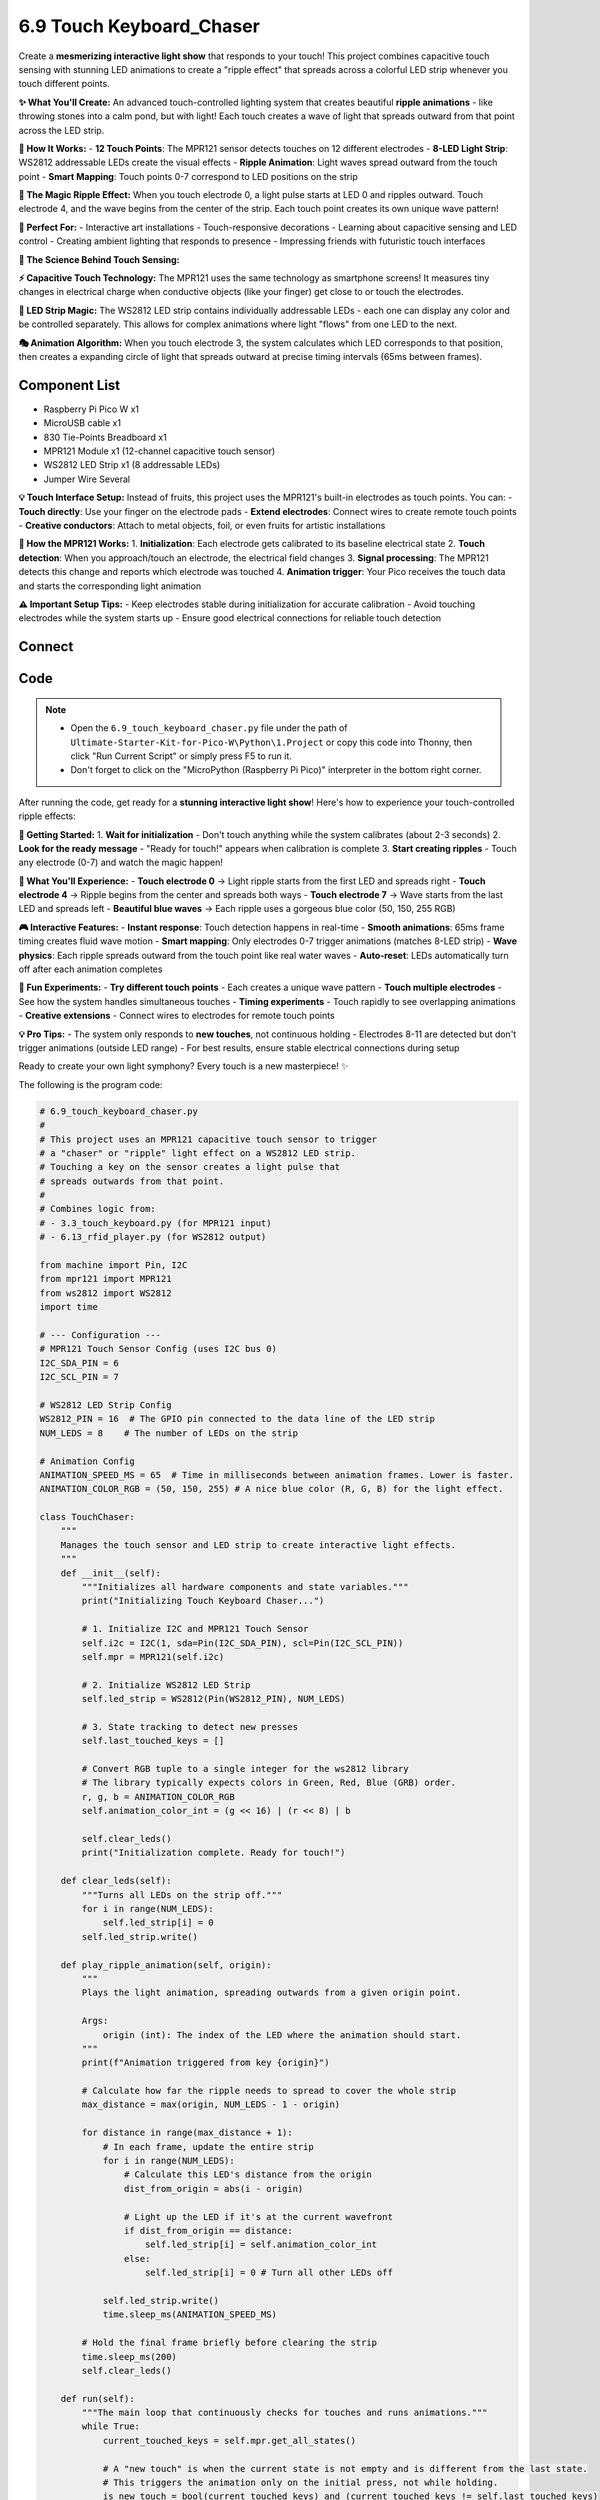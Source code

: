 6.9 Touch Keyboard_Chaser
===============================
Create a **mesmerizing interactive light show** that responds to your touch! This project combines capacitive touch sensing with stunning LED animations to create a "ripple effect" that spreads across a colorful LED strip whenever you touch different points.

**✨ What You'll Create:**
An advanced touch-controlled lighting system that creates beautiful **ripple animations** - like throwing stones into a calm pond, but with light! Each touch creates a wave of light that spreads outward from that point across the LED strip.

**🎯 How It Works:**
- **12 Touch Points**: The MPR121 sensor detects touches on 12 different electrodes
- **8-LED Light Strip**: WS2812 addressable LEDs create the visual effects
- **Ripple Animation**: Light waves spread outward from the touch point
- **Smart Mapping**: Touch points 0-7 correspond to LED positions on the strip

**🌊 The Magic Ripple Effect:**
When you touch electrode 0, a light pulse starts at LED 0 and ripples outward. Touch electrode 4, and the wave begins from the center of the strip. Each touch point creates its own unique wave pattern!

**🎨 Perfect For:**
- Interactive art installations
- Touch-responsive decorations  
- Learning about capacitive sensing and LED control
- Creating ambient lighting that responds to presence
- Impressing friends with futuristic touch interfaces

**🔬 The Science Behind Touch Sensing:**

**⚡ Capacitive Touch Technology:**
The MPR121 uses the same technology as smartphone screens! It measures tiny changes in electrical charge when conductive objects (like your finger) get close to or touch the electrodes.

**🌈 LED Strip Magic:**
The WS2812 LED strip contains individually addressable LEDs - each one can display any color and be controlled separately. This allows for complex animations where light "flows" from one LED to the next.

**🎭 Animation Algorithm:**
When you touch electrode 3, the system calculates which LED corresponds to that position, then creates a expanding circle of light that spreads outward at precise timing intervals (65ms between frames).

Component List
^^^^^^^^^^^^^^^^^^^
- Raspberry Pi Pico W x1
- MicroUSB cable x1
- 830 Tie-Points Breadboard x1
- MPR121 Module x1 (12-channel capacitive touch sensor)
- WS2812 LED Strip x1 (8 addressable LEDs)
- Jumper Wire Several

**💡 Touch Interface Setup:**
Instead of fruits, this project uses the MPR121's built-in electrodes as touch points. You can:
- **Touch directly**: Use your finger on the electrode pads
- **Extend electrodes**: Connect wires to create remote touch points
- **Creative conductors**: Attach to metal objects, foil, or even fruits for artistic installations

**🔧 How the MPR121 Works:**
1. **Initialization**: Each electrode gets calibrated to its baseline electrical state
2. **Touch detection**: When you approach/touch an electrode, the electrical field changes
3. **Signal processing**: The MPR121 detects this change and reports which electrode was touched
4. **Animation trigger**: Your Pico receives the touch data and starts the corresponding light animation

**⚠️ Important Setup Tips:**
- Keep electrodes stable during initialization for accurate calibration
- Avoid touching electrodes while the system starts up
- Ensure good electrical connections for reliable touch detection

Connect
^^^^^^^^^
.. image:: img/3.connect/6.9.png

Code
^^^^^^^
.. note::

    * Open the ``6.9_touch_keyboard_chaser.py`` file under the path of ``Ultimate-Starter-Kit-for-Pico-W\Python\1.Project`` or copy this code into Thonny, then click "Run Current Script" or simply press F5 to run it.

    * Don't forget to click on the "MicroPython (Raspberry Pi Pico)" interpreter in the bottom right corner. 

After running the code, get ready for a **stunning interactive light show**! Here's how to experience your touch-controlled ripple effects:

**🚀 Getting Started:**
1. **Wait for initialization** - Don't touch anything while the system calibrates (about 2-3 seconds)
2. **Look for the ready message** - "Ready for touch!" appears when calibration is complete
3. **Start creating ripples** - Touch any electrode (0-7) and watch the magic happen!

**🌊 What You'll Experience:**
- **Touch electrode 0** → Light ripple starts from the first LED and spreads right
- **Touch electrode 4** → Ripple begins from the center and spreads both ways  
- **Touch electrode 7** → Wave starts from the last LED and spreads left
- **Beautiful blue waves** → Each ripple uses a gorgeous blue color (50, 150, 255 RGB)

**🎮 Interactive Features:**
- **Instant response**: Touch detection happens in real-time
- **Smooth animations**: 65ms frame timing creates fluid wave motion
- **Smart mapping**: Only electrodes 0-7 trigger animations (matches 8-LED strip)
- **Wave physics**: Each ripple spreads outward from the touch point like real water waves
- **Auto-reset**: LEDs automatically turn off after each animation completes

**🧪 Fun Experiments:**
- **Try different touch points** - Each creates a unique wave pattern
- **Touch multiple electrodes** - See how the system handles simultaneous touches
- **Timing experiments** - Touch rapidly to see overlapping animations
- **Creative extensions** - Connect wires to electrodes for remote touch points

**💡 Pro Tips:**
- The system only responds to **new touches**, not continuous holding
- Electrodes 8-11 are detected but don't trigger animations (outside LED range)
- For best results, ensure stable electrical connections during setup

Ready to create your own light symphony? Every touch is a new masterpiece! ✨

The following is the program code:

.. code-block:: python

    # 6.9_touch_keyboard_chaser.py
    #
    # This project uses an MPR121 capacitive touch sensor to trigger
    # a "chaser" or "ripple" light effect on a WS2812 LED strip.
    # Touching a key on the sensor creates a light pulse that
    # spreads outwards from that point.
    #
    # Combines logic from:
    # - 3.3_touch_keyboard.py (for MPR121 input)
    # - 6.13_rfid_player.py (for WS2812 output)

    from machine import Pin, I2C
    from mpr121 import MPR121
    from ws2812 import WS2812
    import time

    # --- Configuration ---
    # MPR121 Touch Sensor Config (uses I2C bus 0)
    I2C_SDA_PIN = 6
    I2C_SCL_PIN = 7

    # WS2812 LED Strip Config
    WS2812_PIN = 16  # The GPIO pin connected to the data line of the LED strip
    NUM_LEDS = 8    # The number of LEDs on the strip

    # Animation Config
    ANIMATION_SPEED_MS = 65  # Time in milliseconds between animation frames. Lower is faster.
    ANIMATION_COLOR_RGB = (50, 150, 255) # A nice blue color (R, G, B) for the light effect.

    class TouchChaser:
        """
        Manages the touch sensor and LED strip to create interactive light effects.
        """
        def __init__(self):
            """Initializes all hardware components and state variables."""
            print("Initializing Touch Keyboard Chaser...")

            # 1. Initialize I2C and MPR121 Touch Sensor
            self.i2c = I2C(1, sda=Pin(I2C_SDA_PIN), scl=Pin(I2C_SCL_PIN))
            self.mpr = MPR121(self.i2c)
            
            # 2. Initialize WS2812 LED Strip
            self.led_strip = WS2812(Pin(WS2812_PIN), NUM_LEDS)
            
            # 3. State tracking to detect new presses
            self.last_touched_keys = []
            
            # Convert RGB tuple to a single integer for the ws2812 library
            # The library typically expects colors in Green, Red, Blue (GRB) order.
            r, g, b = ANIMATION_COLOR_RGB
            self.animation_color_int = (g << 16) | (r << 8) | b
            
            self.clear_leds()
            print("Initialization complete. Ready for touch!")

        def clear_leds(self):
            """Turns all LEDs on the strip off."""
            for i in range(NUM_LEDS):
                self.led_strip[i] = 0
            self.led_strip.write()

        def play_ripple_animation(self, origin):
            """
            Plays the light animation, spreading outwards from a given origin point.
            
            Args:
                origin (int): The index of the LED where the animation should start.
            """
            print(f"Animation triggered from key {origin}")
            
            # Calculate how far the ripple needs to spread to cover the whole strip
            max_distance = max(origin, NUM_LEDS - 1 - origin)
            
            for distance in range(max_distance + 1):
                # In each frame, update the entire strip
                for i in range(NUM_LEDS):
                    # Calculate this LED's distance from the origin
                    dist_from_origin = abs(i - origin)
                    
                    # Light up the LED if it's at the current wavefront
                    if dist_from_origin == distance:
                        self.led_strip[i] = self.animation_color_int
                    else:
                        self.led_strip[i] = 0 # Turn all other LEDs off
                
                self.led_strip.write()
                time.sleep_ms(ANIMATION_SPEED_MS)
            
            # Hold the final frame briefly before clearing the strip
            time.sleep_ms(200)
            self.clear_leds()

        def run(self):
            """The main loop that continuously checks for touches and runs animations."""
            while True:
                current_touched_keys = self.mpr.get_all_states()
                
                # A "new touch" is when the current state is not empty and is different from the last state.
                # This triggers the animation only on the initial press, not while holding.
                is_new_touch = bool(current_touched_keys) and (current_touched_keys != self.last_touched_keys)
                
                if is_new_touch:
                    # We use the first key in the list if multiple are touched simultaneously.
                    origin_key = current_touched_keys[0]
                    
                    # Map the 12 keys of the MPR121 to the 8 LEDs on the strip.
                    # We only care about the first 8 keys (0-7).
                    if 0 <= origin_key < NUM_LEDS:
                        self.play_ripple_animation(origin_key)
                    else:
                        print(f"Info: Touched key {origin_key} is outside the LED strip range (0-{NUM_LEDS-1}).")

                # Update the state for the next cycle
                self.last_touched_keys = current_touched_keys
                
                # A small delay to keep the system responsive without overwhelming the CPU
                time.sleep_ms(20)

    def main():
        """The main entry point of the program."""
        try:
            chaser_app = TouchChaser()
            chaser_app.run()
        except KeyboardInterrupt:
            print("\nProgram stopped by user.")
            # Create a temporary object to turn off LEDs on exit
            # This ensures the strip is dark even if the program is stopped mid-animation.
            try:
                temp_led_strip = WS2812(Pin(WS2812_PIN), NUM_LEDS)
                for i in range(NUM_LEDS):
                    temp_led_strip[i] = 0
                temp_led_strip.write()
            except Exception as e:
                print(f"Could not turn off LEDs on exit: {e}")
        except Exception as e:
            print(f"\nAn unexpected error occurred: {e}")
        finally:
            print("Shutting down.")

    if __name__ == "__main__":
        main()




Phenomenon
^^^^^^^^^^^
.. image:: img/5.phenomenon/6.9.mp4
    :width: 100%